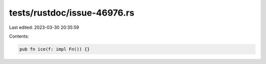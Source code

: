 tests/rustdoc/issue-46976.rs
============================

Last edited: 2023-03-30 20:35:59

Contents:

.. code-block:: rs

    pub fn ice(f: impl Fn()) {}


